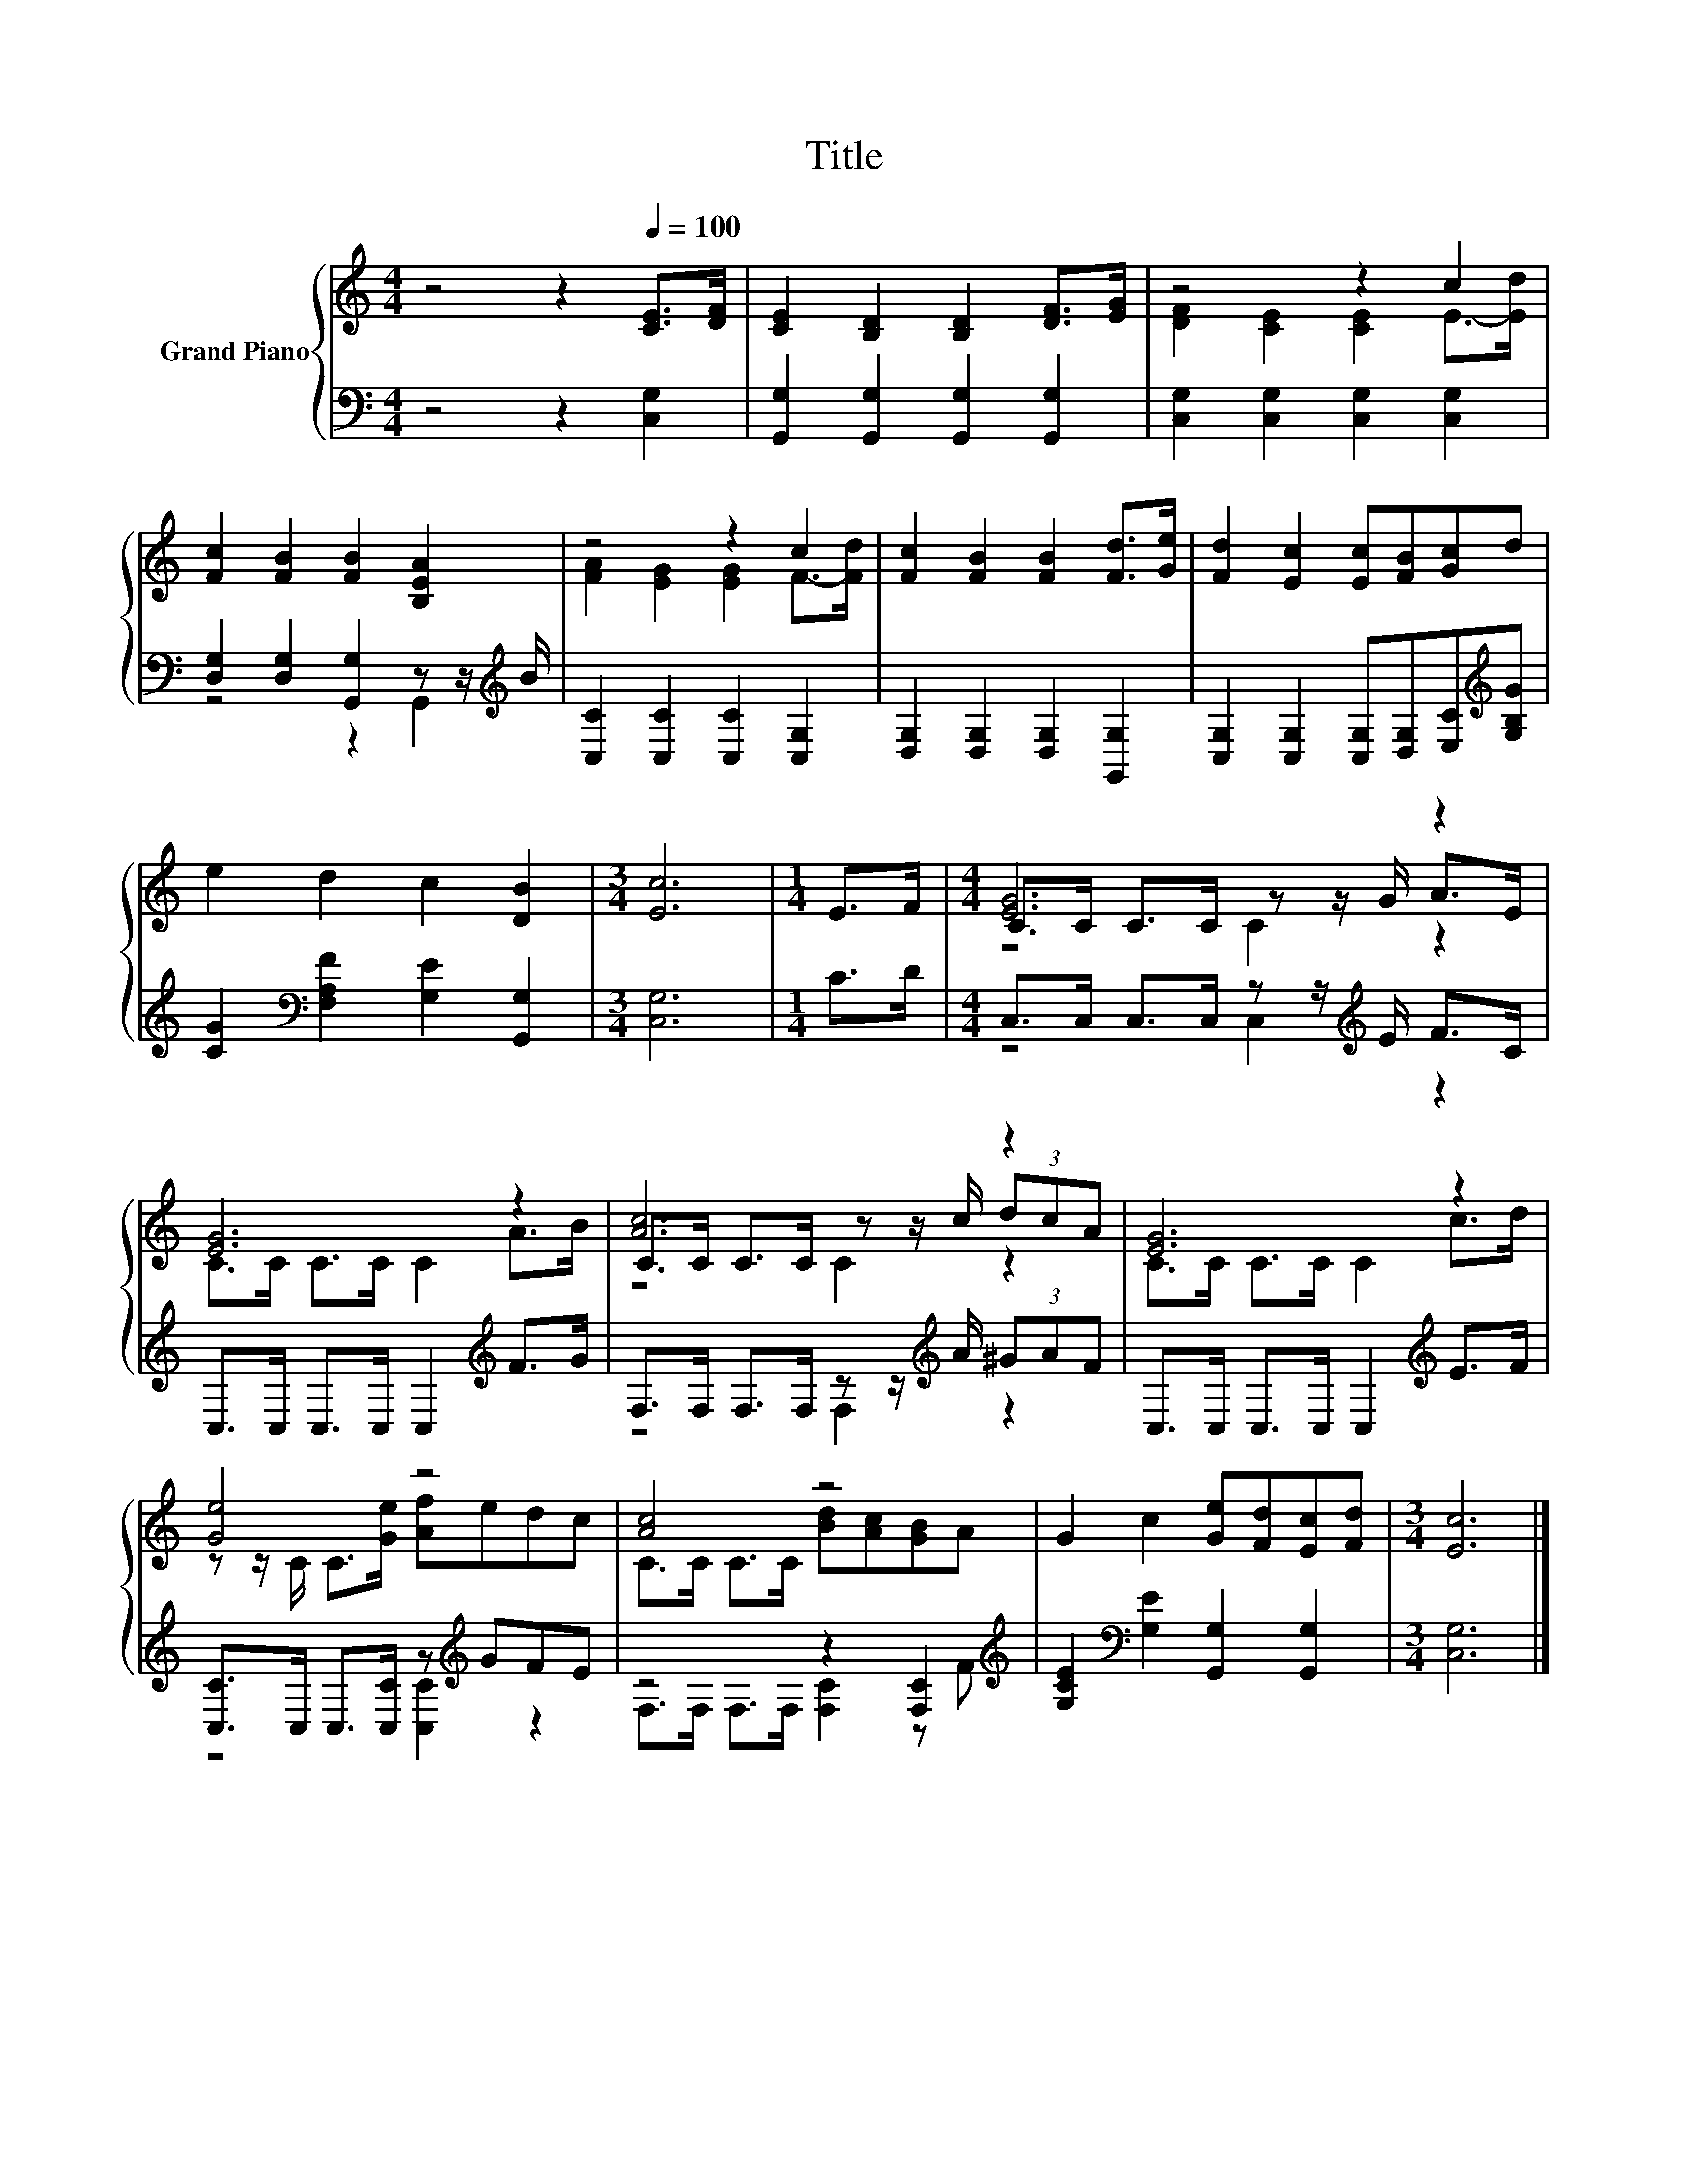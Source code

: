 X:1
T:Title
%%score { ( 1 3 5 ) | ( 2 4 ) }
L:1/8
M:4/4
K:C
V:1 treble nm="Grand Piano"
V:3 treble 
V:5 treble 
V:2 bass 
V:4 bass 
V:1
 z4 z2[Q:1/4=100] [CE]>[DF] | [CE]2 [B,D]2 [B,D]2 [DF]>[EG] | z4 z2 c2 | %3
 [Fc]2 [FB]2 [FB]2 [B,EA]2 | z4 z2 c2 | [Fc]2 [FB]2 [FB]2 [Fd]>[Ge] | [Fd]2 [Ec]2 [Ec][FB][Gc]d | %7
 e2 d2 c2 [DB]2 |[M:3/4] [Ec]6 |[M:1/4] E>F |[M:4/4] [EG]6 z2 | [EG]6 z2 | [Ac]6 z2 | [EG]6 z2 | %14
 [Ge]4 z4 | [Ac]4 z4 | G2 c2 [Ge][Fd][Ec][Fd] |[M:3/4] [Ec]6 |] %18
V:2
 z4 z2 [C,G,]2 | [G,,G,]2 [G,,G,]2 [G,,G,]2 [G,,G,]2 | [C,G,]2 [C,G,]2 [C,G,]2 [C,G,]2 | %3
 [D,G,]2 [D,G,]2 [G,,G,]2 z z/[K:treble] B/ | [C,C]2 [C,C]2 [C,C]2 [C,G,]2 | %5
 [D,G,]2 [D,G,]2 [D,G,]2 [G,,G,]2 | [C,G,]2 [C,G,]2 [C,G,][D,G,][E,C][K:treble][G,B,G] | %7
 [CG]2[K:bass] [F,A,F]2 [G,E]2 [G,,G,]2 |[M:3/4] [C,G,]6 |[M:1/4] C>D | %10
[M:4/4] C,>C, C,>C, z z/[K:treble] E/ F>C | C,>C, C,>C, C,2[K:treble] F>G | %12
 F,>F, F,>F, z z/[K:treble] A/ (3^GAF | C,>C, C,>C, C,2[K:treble] E>F | %14
 [C,C]>C, C,>[C,C] z[K:treble] GFE | z4 z2 [F,C]2[K:treble] | %16
 [G,CE]2[K:bass] [G,E]2 [G,,G,]2 [G,,G,]2 |[M:3/4] [C,G,]6 |] %18
V:3
 x8 | x8 | [DF]2 [CE]2 [CE]2 E->[Ed] | x8 | [FA]2 [EG]2 [EG]2 F->[Fd] | x8 | x8 | x8 |[M:3/4] x6 | %9
[M:1/4] x2 |[M:4/4] C>C C>C z z/ G/ A>E | C>C C>C C2 A>B | C>C C>C z z/ c/ (3dcA | C>C C>C C2 c>d | %14
 z z/ C/ C>[Ge] [Af]edc | C>C C>C [Bd][Ac][GB]A | x8 |[M:3/4] x6 |] %18
V:4
 x8 | x8 | x8 | z4 z2 G,,2[K:treble] | x8 | x8 | x7[K:treble] x | x2[K:bass] x6 |[M:3/4] x6 | %9
[M:1/4] x2 |[M:4/4] z4 C,2[K:treble] z2 | x6[K:treble] x2 | z4 F,2[K:treble] z2 | x6[K:treble] x2 | %14
 z4 [C,C]2[K:treble] z2 | F,>F, F,>F, [F,C]2 z[K:treble] F | x2[K:bass] x6 |[M:3/4] x6 |] %18
V:5
 x8 | x8 | x8 | x8 | x8 | x8 | x8 | x8 |[M:3/4] x6 |[M:1/4] x2 |[M:4/4] z4 C2 z2 | x8 | z4 C2 z2 | %13
 x8 | x8 | x8 | x8 |[M:3/4] x6 |] %18

